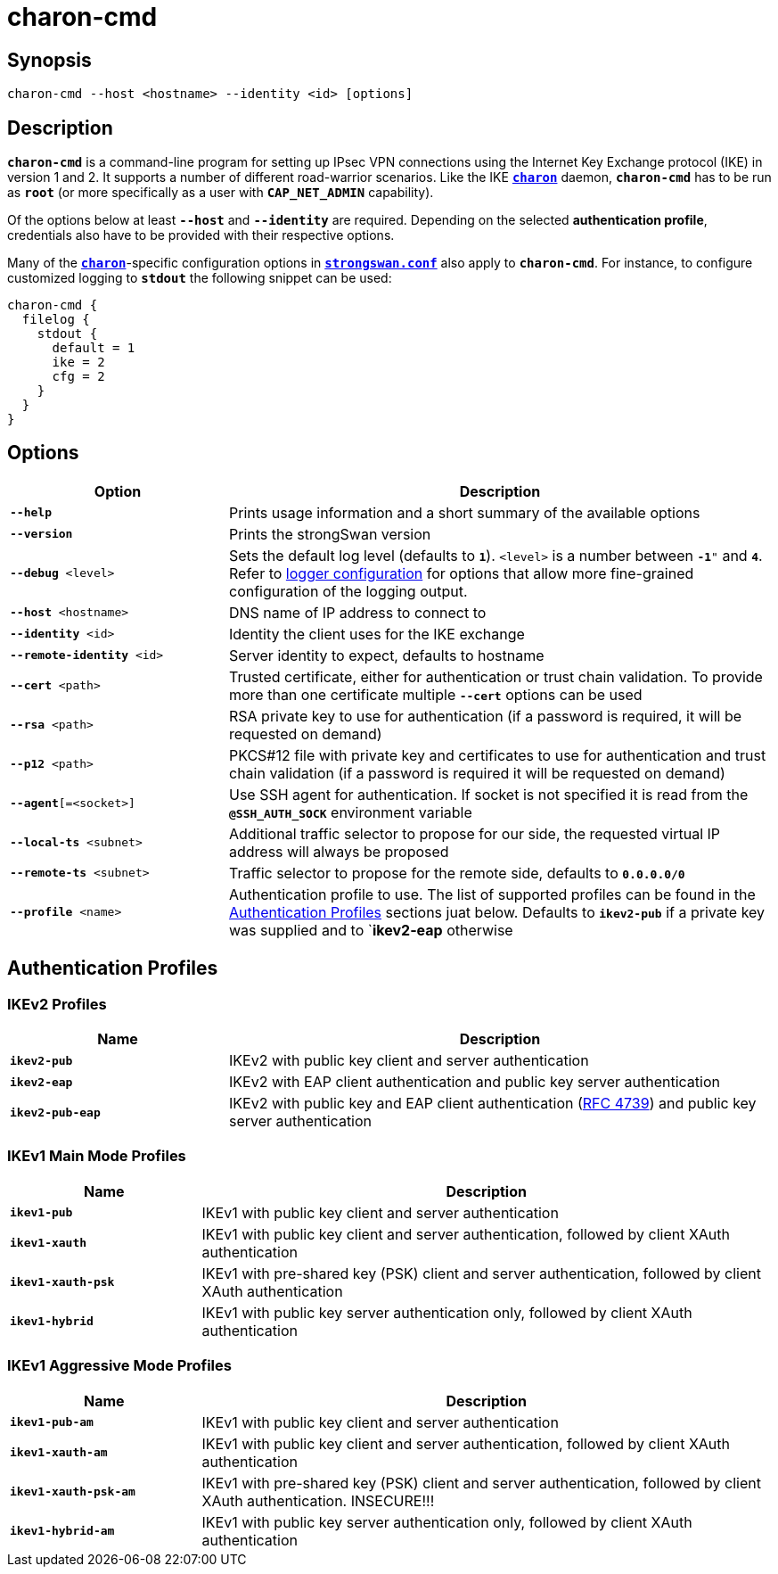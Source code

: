 = charon-cmd

:IETF:      https://datatracker.ietf.org/doc/html
:RFC4739:   {IETF}/rfc4739

== Synopsis

 charon-cmd --host <hostname> --identity <id> [options]

== Description

`*charon-cmd*` is a command-line program for setting up IPsec VPN connections
using the Internet Key Exchange protocol (IKE) in version 1 and 2. It supports a
number of different road-warrior scenarios. Like the IKE
xref:daemons/charon.adoc[`*charon*`] daemon, `*charon-cmd*` has to be run as
`*root*` (or more specifically as a user with `*CAP_NET_ADMIN*` capability).

Of the options below at least `*--host*` and `*--identity*` are required.
Depending on the selected *authentication profile*, credentials also have to be
provided with their respective options.

Many of the xref:daemons/charon.adoc[`*charon*`]-specific configuration options
in xref:config/strongswanConf.adoc[`*strongswan.conf*`] also apply to `*charon-cmd*`.
For instance, to configure customized logging to `*stdout*` the following snippet
can be used:
----
charon-cmd {
  filelog {
    stdout {
      default = 1
      ike = 2
      cfg = 2
    }
  }
}
----

== Options

[cols="2,5"]
|===
|Option |Description

|`*--help*`
|Prints usage information and a short summary of the available options

|`*--version*`
|Prints the strongSwan version

|`*--debug* <level>`
|Sets the default log level (defaults to `*1*`). `<level>` is a number between
 `*-1*"` and `*4*`. Refer to xref:config/logging.adoc[logger configuration] for
  options that allow more fine-grained configuration of the logging output.

|`*--host* <hostname>`
|DNS name of IP address to connect to

|`*--identity* <id>`
|Identity the client uses for the IKE exchange

|`*--remote-identity* <id>`
|Server identity to expect, defaults to hostname

|`*--cert* <path>`
|Trusted  certificate, either for authentication or trust chain validation. To
 provide more than one certificate  multiple `*--cert*` options can be used

|`*--rsa* <path>`
|RSA private key to use for authentication (if a password is required, it will
 be requested on demand)

|`*--p12* <path>`
|PKCS#12 file with private key and certificates to use for authentication and
 trust chain validation (if a password is required it will be requested on demand)

|`*--agent*[=<socket>]`
|Use SSH agent for authentication. If socket is not specified it is read from the
 `*@SSH_AUTH_SOCK*` environment variable

|`*--local-ts* <subnet>`
|Additional traffic selector to propose for our side, the requested virtual IP
 address will always be proposed

|`*--remote-ts* <subnet>`
|Traffic selector to propose for the remote side, defaults to `*0.0.0.0/0*`

|`*--profile* <name>`
|Authentication profile to use. The list of supported profiles can be found in
 the xref:#_authentication_profiles[Authentication  Profiles] sections juat below.
 Defaults  to  `*ikev2-pub*` if a private key was supplied and to `*ikev2-eap*
 otherwise
|===

== Authentication Profiles

=== IKEv2 Profiles

[cols="2,5"]
|===
|Name |Description

|`*ikev2-pub*`
|IKEv2 with public key client and server authentication

|`*ikev2-eap*`
|IKEv2 with EAP client authentication and public key server authentication

|`*ikev2-pub-eap*`
|IKEv2 with public key and EAP client authentication ({RFC4739}[RFC 4739]) and
 public key server authentication
|===

=== IKEv1 Main Mode Profiles

[cols="1,3"]
|===
|Name |Description

|`*ikev1-pub*`
|IKEv1 with public key client and server authentication

|`*ikev1-xauth*`
|IKEv1 with public key client and server authentication, followed by client XAuth
 authentication

|`*ikev1-xauth-psk*`
|IKEv1 with pre-shared key (PSK) client and server authentication, followed by
 client XAuth authentication

|`*ikev1-hybrid*`
|IKEv1 with public key server authentication only, followed by client XAuth
 authentication
|===

=== IKEv1 Aggressive Mode Profiles

[cols="1,3"]
|===
|Name |Description

|`*ikev1-pub-am*`
|IKEv1 with public key client and server authentication

|`*ikev1-xauth-am*`
|IKEv1 with public key client and server authentication, followed by client XAuth
 authentication

|`*ikev1-xauth-psk-am*`
|IKEv1 with pre-shared key (PSK) client and server authentication, followed by
 client XAuth authentication. INSECURE!!!

|`*ikev1-hybrid-am*`
|IKEv1  with  public  key server authentication only, followed by client XAuth
authentication
|===
